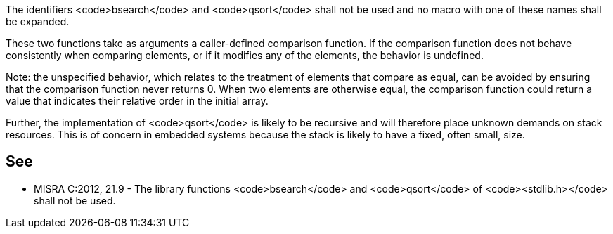 The identifiers <code>bsearch</code> and <code>qsort</code> shall not be used and no macro with one of these names shall be expanded. 

These two functions take as arguments a caller-defined comparison function. If the comparison function does not behave consistently when comparing elements, or if it modifies any of the elements, the behavior is undefined.

Note: the unspecified behavior, which relates to the treatment of elements that compare as equal, can be avoided by ensuring that the comparison function never returns 0. When two elements are otherwise equal, the comparison function could return a value that indicates their relative order in the initial array. 

Further, the implementation of <code>qsort</code> is likely to be recursive and will therefore place unknown demands on stack resources. This is of concern in embedded systems because the stack is likely to have a fixed, often small, size.


== See

* MISRA C:2012, 21.9 - The library functions <code>bsearch</code> and <code>qsort</code> of <code><stdlib.h></code> shall not be used.

